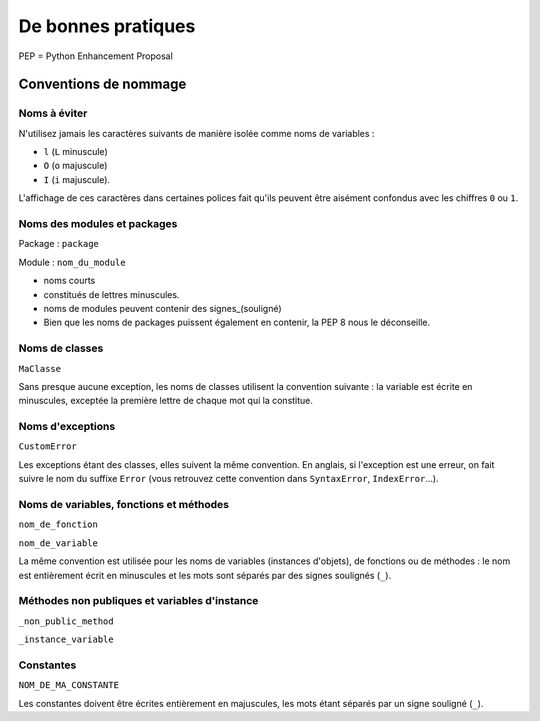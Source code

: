 ===================
De bonnes pratiques
===================

PEP = Python Enhancement Proposal

.. image:: _static/naming_recommend.png
    :target: _static/naming_recommend.png

Conventions de nommage
----------------------

Noms à éviter
"""""""""""""

N'utilisez jamais les caractères suivants de manière isolée comme noms de variables :

* ``l`` (``L`` minuscule)
* ``O`` (``o`` majuscule)
* ``I`` (``i`` majuscule).

L'affichage de ces caractères dans certaines polices fait qu'ils peuvent être aisément confondus avec les chiffres ``0`` ou ``1``.

Noms des modules et packages
""""""""""""""""""""""""""""

Package : ``package``

Module : ``nom_du_module``

* noms courts
* constitués de lettres minuscules.
* noms de modules peuvent contenir des signes_(souligné)
* Bien que les noms de packages puissent également en contenir, la PEP 8 nous le déconseille.

Noms de classes
"""""""""""""""
``MaClasse``

Sans presque aucune exception, les noms de classes utilisent la convention suivante : la variable est écrite en minuscules, exceptée la première lettre de chaque mot qui la constitue.

Noms d'exceptions
"""""""""""""""""

``CustomError``
 
Les exceptions étant des classes, elles suivent la même convention. En anglais, si l'exception est une erreur, on fait suivre le nom du suffixe ``Error`` (vous retrouvez cette convention dans ``SyntaxError``, ``IndexError``…).

Noms de variables, fonctions et méthodes
""""""""""""""""""""""""""""""""""""""""

``nom_de_fonction``

``nom_de_variable``

La même convention est utilisée pour les noms de variables (instances d'objets), de fonctions ou de méthodes : le nom est entièrement écrit en minuscules et les mots sont séparés par des signes soulignés (``_``).

Méthodes non publiques et variables d'instance
""""""""""""""""""""""""""""""""""""""""""""""

``_non_public_method``

``_instance_variable``

Constantes
""""""""""

``NOM_DE_MA_CONSTANTE``

Les constantes doivent être écrites entièrement en majuscules, les mots étant séparés par un signe souligné (``_``).